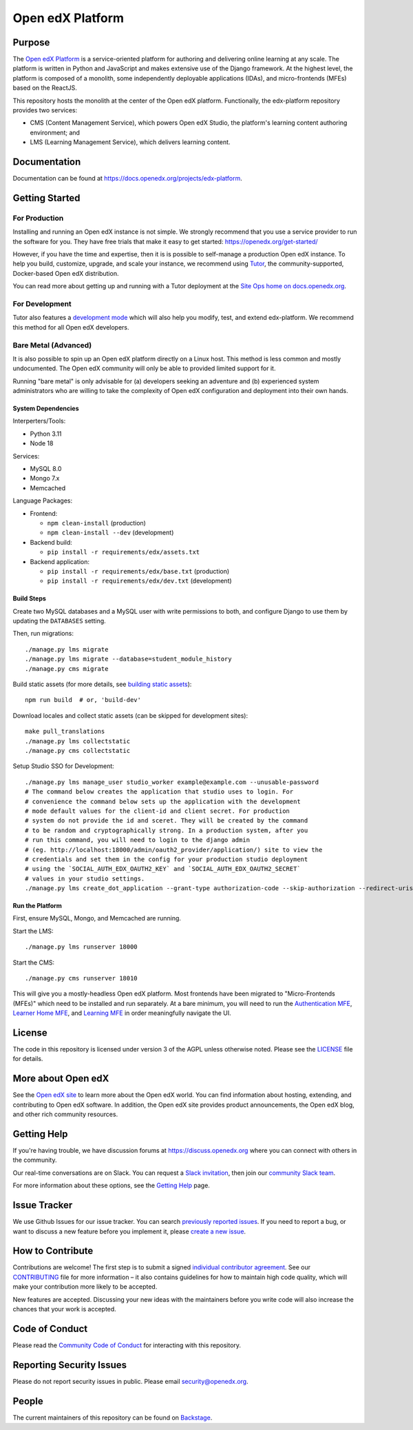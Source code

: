 Open edX Platform
#################
| |License: AGPL v3| |Status| |Python CI|

.. |License: AGPL v3| image:: https://img.shields.io/badge/License-AGPL_v3-blue.svg
  :target: https://www.gnu.org/licenses/agpl-3.0

.. |Python CI| image:: https://github.com/openedx/edx-platform/actions/workflows/unit-tests.yml/badge.svg
  :target: https://github.com/openedx/edx-platform/actions/workflows/unit-tests.yml

.. |Status| image:: https://img.shields.io/badge/status-maintained-31c653

Purpose
*******
The `Open edX Platform <https://openedx.org>`_ is a service-oriented platform for authoring and
delivering online learning at any scale.  The platform is written in
Python and JavaScript and makes extensive use of the Django
framework. At the highest level, the platform is composed of a
monolith, some independently deployable applications (IDAs), and
micro-frontends (MFEs) based on the ReactJS.

This repository hosts the monolith at the center of the Open edX
platform.  Functionally, the edx-platform repository provides two services:

* CMS (Content Management Service), which powers Open edX Studio, the platform's learning content authoring environment; and
* LMS (Learning Management Service), which delivers learning content.

Documentation
*************

Documentation can be found at https://docs.openedx.org/projects/edx-platform.

Getting Started
***************

For Production
==============

Installing and running an Open edX instance is not simple.  We strongly
recommend that you use a service provider to run the software for you.  They
have free trials that make it easy to get started:
https://openedx.org/get-started/

However, if you have the time and expertise, then it is is possible to
self-manage a production Open edX instance. To help you build, customize,
upgrade, and scale your instance, we recommend using `Tutor`_, the
community-supported, Docker-based Open edX distribution.

You can read more about getting up and running with a Tutor deployment
at the `Site Ops home on docs.openedx.org`_.

For Development
===============

Tutor also features a `development mode`_ which will also help you modify,
test, and extend edx-platform. We recommend this method for all Open edX
developers.

Bare Metal (Advanced)
=====================

It is also possible to spin up an Open edX platform directly on a Linux host.
This method is less common and mostly undocumented. The Open edX community will
only be able to provided limited support for it.

Running "bare metal" is only advisable for (a) developers seeking an
adventure and (b) experienced system administrators who are willing to take the
complexity of Open edX configuration and deployment into their own hands.

System Dependencies
-------------------

Interperters/Tools:

* Python 3.11

* Node 18

Services:

* MySQL 8.0

* Mongo 7.x

* Memcached

Language Packages:

* Frontend:

  - ``npm clean-install`` (production)
  - ``npm clean-install --dev`` (development)

* Backend build:

  - ``pip install -r requirements/edx/assets.txt``

* Backend application:

  - ``pip install -r requirements/edx/base.txt`` (production)
  - ``pip install -r requirements/edx/dev.txt`` (development)

Build Steps
-----------

Create two MySQL databases and a MySQL user with write permissions to both, and configure
Django to use them by updating the ``DATABASES`` setting.

Then, run migrations::

  ./manage.py lms migrate
  ./manage.py lms migrate --database=student_module_history
  ./manage.py cms migrate

Build static assets (for more details, see `building static
assets`_)::

  npm run build  # or, 'build-dev'

Download locales and collect static assets (can be skipped for development
sites)::

  make pull_translations
  ./manage.py lms collectstatic
  ./manage.py cms collectstatic

Setup Studio SSO for Development::

  ./manage.py lms manage_user studio_worker example@example.com --unusable-password
  # The command below creates the application that studio uses to login. For
  # convenience the command below sets up the application with the development
  # mode default values for the client-id and client secret. For production
  # system do not provide the id and sceret. They will be created by the command
  # to be random and cryptographically strong. In a production system, after you
  # run this command, you will need to login to the django admin
  # (eg. http://localhost:18000/admin/oauth2_provider/application/) site to view the
  # credentials and set them in the config for your production studio deployment
  # using the `SOCIAL_AUTH_EDX_OAUTH2_KEY` and `SOCIAL_AUTH_EDX_OAUTH2_SECRET`
  # values in your studio settings.
  ./manage.py lms create_dot_application --grant-type authorization-code --skip-authorization --redirect-uris "http://localhost:18010/complete/edx-oauth2/" --scopes "user_id" studio-sso studio_worker --client-id studio-sso-key --client-secret studio-sso-secret

Run the Platform
----------------

First, ensure MySQL, Mongo, and Memcached are running.

Start the LMS::

  ./manage.py lms runserver 18000

Start the CMS::

  ./manage.py cms runserver 18010

This will give you a mostly-headless Open edX platform. Most frontends have
been migrated to "Micro-Frontends (MFEs)" which need to be installed and run
separately. At a bare minimum, you will need to run the `Authentication MFE`_,
`Learner Home MFE`_, and `Learning MFE`_ in order meaningfully navigate the UI.

.. _Tutor: https://github.com/overhangio/tutor
.. _Site Ops home on docs.openedx.org: https://docs.openedx.org/en/latest/site_ops/index.html
.. _development mode: https://docs.tutor.edly.io/dev.html
.. _building static assets: ./docs/references/static-assets.rst
.. _Authentication MFE: https://github.com/openedx/frontend-app-authn/
.. _Learner Home MFE: https://github.com/openedx/frontend-app-learner-dashboard
.. _Learning MFE: https://github.com/openedx/frontend-app-learning/

License
*******

The code in this repository is licensed under version 3 of the AGPL
unless otherwise noted. Please see the `LICENSE`_ file for details.

.. _LICENSE: https://github.com/openedx/edx-platform/blob/master/LICENSE


More about Open edX
*******************

See the `Open edX site`_ to learn more about the Open edX world. You can find
information about hosting, extending, and contributing to Open edX software. In
addition, the Open edX site provides product announcements, the Open edX blog,
and other rich community resources.

.. _Open edX site: https://openedx.org


Getting Help
************

If you're having trouble, we have discussion forums at
https://discuss.openedx.org where you can connect with others in the community.

Our real-time conversations are on Slack. You can request a `Slack
invitation`_, then join our `community Slack team`_.

For more information about these options, see the `Getting Help`_ page.

.. _Slack invitation: https://openedx.org/slack
.. _community Slack team: http://openedx.slack.com/
.. _Getting Help: https://openedx.org/getting-help


Issue Tracker
*************

We use Github Issues for our issue tracker. You can search
`previously reported issues`_.  If you need to report a bug, or want to discuss
a new feature before you implement it, please `create a new issue`_.

.. _previously reported issues: https://github.com/openedx/edx-platform/issues
.. _create a new issue: https://github.com/openedx/edx-platform/issues/new/choose


How to Contribute
*****************

Contributions are welcome! The first step is to submit a signed
`individual contributor agreement`_.  See our `CONTRIBUTING`_ file for more
information – it also contains guidelines for how to maintain high code
quality, which will make your contribution more likely to be accepted.

New features are accepted. Discussing your new ideas with the maintainers
before you write code will also increase the chances that your work is accepted.

Code of Conduct
***************

Please read the `Community Code of Conduct`_ for interacting with this repository.

Reporting Security Issues
*************************

Please do not report security issues in public. Please email
security@openedx.org.

.. _individual contributor agreement: https://openedx.org/cla
.. _CONTRIBUTING: https://github.com/openedx/.github/blob/master/CONTRIBUTING.md
.. _Community Code of Conduct: https://openedx.org/code-of-conduct/

People
******

The current maintainers of this repository can be found on `Backstage`_.

.. _Backstage: https://backstage.openedx.org/catalog/default/component/edx-platform

